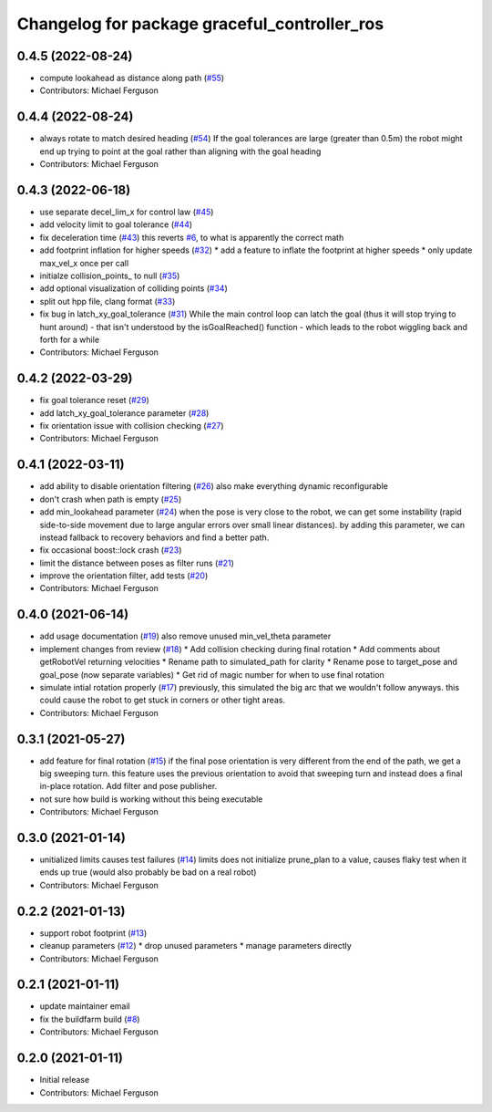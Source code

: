 ^^^^^^^^^^^^^^^^^^^^^^^^^^^^^^^^^^^^^^^^^^^^^
Changelog for package graceful_controller_ros
^^^^^^^^^^^^^^^^^^^^^^^^^^^^^^^^^^^^^^^^^^^^^

0.4.5 (2022-08-24)
------------------
* compute lookahead as distance along path (`#55 <https://github.com/mikeferguson/graceful_controller/issues/55>`_)
* Contributors: Michael Ferguson

0.4.4 (2022-08-24)
------------------
* always rotate to match desired heading (`#54 <https://github.com/mikeferguson/graceful_controller/issues/54>`_)
  If the goal tolerances are large (greater than 0.5m) the
  robot might end up trying to point at the goal rather than
  aligning with the goal heading
* Contributors: Michael Ferguson

0.4.3 (2022-06-18)
------------------
* use separate decel_lim_x for control law (`#45 <https://github.com/mikeferguson/graceful_controller/issues/45>`_)
* add velocity limit to goal tolerance (`#44 <https://github.com/mikeferguson/graceful_controller/issues/44>`_)
* fix deceleration time (`#43 <https://github.com/mikeferguson/graceful_controller/issues/43>`_)
  this reverts `#6 <https://github.com/mikeferguson/graceful_controller/issues/6>`_, to what is apparently the correct math
* add footprint inflation for higher speeds (`#32 <https://github.com/mikeferguson/graceful_controller/issues/32>`_)
  * add a feature to inflate the footprint at higher speeds
  * only update max_vel_x once per call
* initialze collision_points\_ to null (`#35 <https://github.com/mikeferguson/graceful_controller/issues/35>`_)
* add optional visualization of colliding points (`#34 <https://github.com/mikeferguson/graceful_controller/issues/34>`_)
* split out hpp file, clang format (`#33 <https://github.com/mikeferguson/graceful_controller/issues/33>`_)
* fix bug in latch_xy_goal_tolerance (`#31 <https://github.com/mikeferguson/graceful_controller/issues/31>`_)
  While the main control loop can latch the goal (thus it will stop trying to hunt around) - that isn't understood by the isGoalReached() function - which leads to the robot wiggling back and forth for a while
* Contributors: Michael Ferguson

0.4.2 (2022-03-29)
------------------
* fix goal tolerance reset (`#29 <https://github.com/mikeferguson/graceful_controller/issues/29>`_)
* add latch_xy_goal_tolerance parameter (`#28 <https://github.com/mikeferguson/graceful_controller/issues/28>`_)
* fix orientation issue with collision checking (`#27 <https://github.com/mikeferguson/graceful_controller/issues/27>`_)
* Contributors: Michael Ferguson

0.4.1 (2022-03-11)
------------------
* add ability to disable orientation filtering (`#26 <https://github.com/mikeferguson/graceful_controller/issues/26>`_)
  also make everything dynamic reconfigurable
* don't crash when path is empty (`#25 <https://github.com/mikeferguson/graceful_controller/issues/25>`_)
* add min_lookahead parameter (`#24 <https://github.com/mikeferguson/graceful_controller/issues/24>`_)
  when the pose is very close to the robot, we can get
  some instability (rapid side-to-side movement due to
  large angular errors over small linear distances). by
  adding this parameter, we can instead fallback to
  recovery behaviors and find a better path.
* fix occasional boost::lock crash (`#23 <https://github.com/mikeferguson/graceful_controller/issues/23>`_)
* limit the distance between poses as filter runs (`#21 <https://github.com/mikeferguson/graceful_controller/issues/21>`_)
* improve the orientation filter, add tests (`#20 <https://github.com/mikeferguson/graceful_controller/issues/20>`_)
* Contributors: Michael Ferguson

0.4.0 (2021-06-14)
------------------
* add usage documentation (`#19 <https://github.com/mikeferguson/graceful_controller/issues/19>`_)
  also remove unused min_vel_theta parameter
* implement changes from review (`#18 <https://github.com/mikeferguson/graceful_controller/issues/18>`_)
  * Add collision checking during final rotation
  * Add comments about getRobotVel returning velocities
  * Rename path to simulated_path for clarity
  * Rename pose to target_pose and goal_pose (now separate variables)
  * Get rid of magic number for when to use final rotation
* simulate intial rotation properly (`#17 <https://github.com/mikeferguson/graceful_controller/issues/17>`_)
  previously, this simulated the big arc that we wouldn't follow anyways.
  this could cause the robot to get stuck in corners or other tight areas.
* Contributors: Michael Ferguson

0.3.1 (2021-05-27)
------------------
* add feature for final rotation (`#15 <https://github.com/mikeferguson/graceful_controller/issues/15>`_)
  if the final pose orientation is very different from the end
  of the path, we get a big sweeping turn. this feature uses
  the previous orientation to avoid that sweeping turn and
  instead does a final in-place rotation. Add filter and pose
  publisher.
* not sure how build is working without this being executable
* Contributors: Michael Ferguson

0.3.0 (2021-01-14)
------------------
* unitialized limits causes test failures (`#14 <https://github.com/mikeferguson/graceful_controller/issues/14>`_)
  limits does not initialize prune_plan to a value,
  causes flaky test when it ends up true (would also
  probably be bad on a real robot)
* Contributors: Michael Ferguson

0.2.2 (2021-01-13)
------------------
* support robot footprint (`#13 <https://github.com/mikeferguson/graceful_controller/issues/13>`_)
* cleanup parameters (`#12 <https://github.com/mikeferguson/graceful_controller/issues/12>`_)
  * drop unused parameters
  * manage parameters directly
* Contributors: Michael Ferguson

0.2.1 (2021-01-11)
------------------
* update maintainer email
* fix the buildfarm build (`#8 <https://github.com/mikeferguson/graceful_controller/issues/8>`_)
* Contributors: Michael Ferguson

0.2.0 (2021-01-11)
------------------
* Initial release
* Contributors: Michael Ferguson
